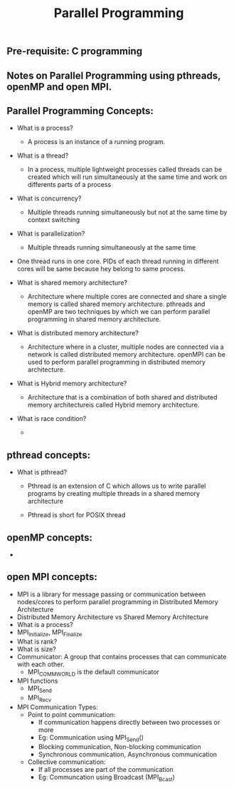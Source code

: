 #+title: Parallel Programming
** Pre-requisite: C programming

** Notes on Parallel Programming using pthreads, openMP and open MPI.

** Parallel Programming Concepts:

   - What is a process?
     - A process is an instance of a running program.

   - What is a thread?
     - In a process, multiple lightweight processes called threads can be created which will run simultaneously at the same time and work on differents parts of a process
 
   - What is concurrency?
     - Multiple threads running simultaneously but not at the same time by context switching

   - What is parallelization?
     - Multiple threads running simultaneously at the same time   

   - One thread runs in one core. PIDs of each thread running in different cores will be same because hey belong to same process.

   - What is shared memory architecture?
     - Architecture where multiple cores are connected and share a single memory is called shared memory architecture. pthreads and openMP are two techniques by which we can perform parallel programming in shared memory architecture. 

   - What is distributed memory architecture?
      - Architecture where in a cluster, multiple nodes are connected via a network is called distributed memory architecture. openMPI can be used to perform parallel programming in distributed memory architecture. 

   - What is Hybrid memory architecture?
     - Architecture that is a combination of both shared and distributed memory architectureis called Hybrid memory architecture.

   - What is race condition?
     -  

** pthread concepts:
   - What is pthread?
     - Pthread is an extension of C which allows us to write parallel programs by creating multiple threads in a shared memory architecture

     - Pthread is short for POSIX thread

** openMP concepts:
   -      


** open MPI concepts:
   - MPI is a library for message passing or communication between nodes/cores to perform parallel programming in Distributed Memory Architecture
   - Distributed Memory Architecture vs Shared Memory Architecture
   - What is a process?
   - MPI_Initialize, MPI_Finalize
   - What is rank?
   - What is size?
   - Communicator: A group that contains processes that can communicate with each other. 
     - MPI_COMM_WORLD is the default communicator
   - MPI functions
     - MPI_Send
     - MPI_Recv
   - MPI Communication Types:
     - Point to point communication:
       - If communication happens directly between two processes or more
       - Eg: Communication using MPI_Send() 
       - Blocking communication, Non-blocking communication
       - Synchronous communication, Asynchronous communication 
     - Collective communication:  
       - If all processes are part of the communication
       - Eg: Communcation using Broadcast (MPI_Bcast)
        
     
